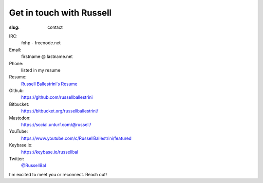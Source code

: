 Get in touch with Russell
#########################

:slug: contact

IRC:
 fxhp - freenode.net

Email:
 firstname @ lastname.net

Phone:
 listed in my resume

Resume:
 `Russell Ballestrini's Resume </uploads/russell.ballestrini.resume.pdf>`_

Github:
 https://github.com/russellballestrini

Bitbucket:
 https://bitbucket.org/russellballestrini/

Mastodon:
 https://social.unturf.com/@russell/

YouTube:
 https://www.youtube.com/c/RussellBallestrini/featured

Keybase.io:
 https://keybase.io/russellbal

Twitter:
 `@RussellBal <https://twitter.com/RussellBal>`_

I'm excited to meet you or reconnect. Reach out!
